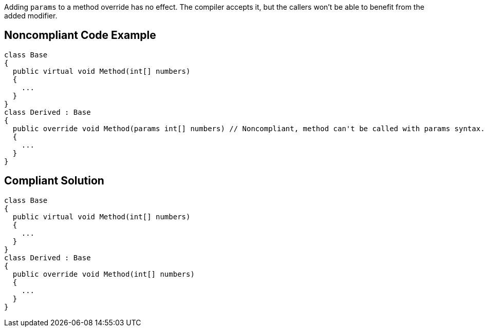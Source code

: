 Adding ``params`` to a method override has no effect. The compiler accepts it, but the callers won't be able to benefit from the added modifier.


== Noncompliant Code Example

----
class Base
{
  public virtual void Method(int[] numbers)
  {
    ...
  }
}
class Derived : Base
{
  public override void Method(params int[] numbers) // Noncompliant, method can't be called with params syntax.
  {
    ...
  }
}
----


== Compliant Solution

----
class Base
{
  public virtual void Method(int[] numbers)
  {
    ...
  }
}
class Derived : Base
{
  public override void Method(int[] numbers)
  {
    ...
  }
}
----

